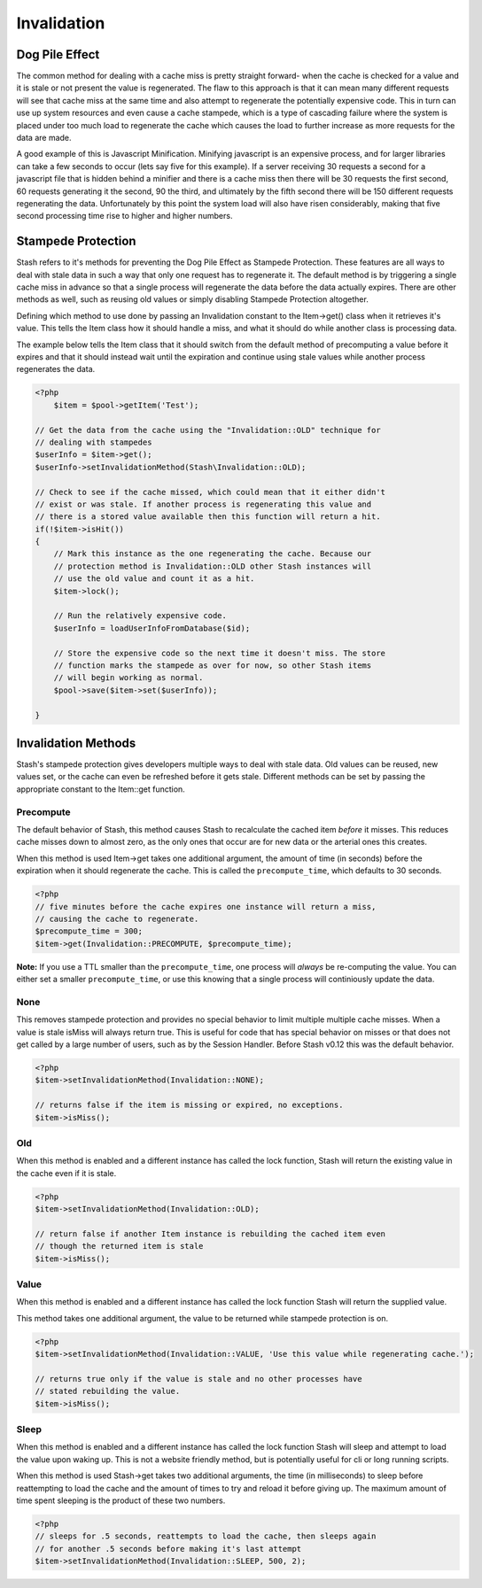 .. _invalidation:

============
Invalidation
============

Dog Pile Effect
===============

The common method for dealing with a cache miss is pretty straight forward- when the cache is checked for a value and it
is stale or not present the value is regenerated. The flaw to this approach is that it can mean many different requests
will see that cache miss at the same time and also attempt to regenerate the potentially expensive code. This in turn
can use up system resources and even cause a cache stampede, which is a type of cascading failure where the system is
placed under too much load to regenerate the cache which causes the load to further increase as more requests for the
data are made.

A good example of this is Javascript Minification. Minifying javascript is an expensive process, and for larger
libraries can take a few seconds to occur (lets say five for this example). If a server receiving 30 requests a second
for a javascript file that is hidden behind a minifier and there is a cache miss then there will be 30 requests the
first second, 60 requests generating it the second, 90 the third, and ultimately by the fifth second there will be 150
different requests regenerating the data. Unfortunately by this point the system load will also have risen considerably,
making that five second processing time rise to higher and higher numbers.


Stampede Protection
===================

Stash refers to it's methods for preventing the Dog Pile Effect as Stampede Protection. These features are all ways to
deal with stale data in such a way that only one request has to regenerate it. The default method is by triggering a
single cache miss in advance so that a single process will regenerate the data before the data actually expires. There
are other methods as well, such as reusing old values or simply disabling Stampede Protection altogether.

Defining which method to use done by passing an Invalidation constant to the Item->get() class when it retrieves it's
value. This tells the Item class how it should handle a miss, and what it should do while another class is processing
data.

The example below tells the Item class that it should switch from the default method of precomputing a value before it
expires and that it should instead wait until the expiration and continue using stale values while another process
regenerates the data.

.. code-block:: php

    <?php
	$item = $pool->getItem('Test');

    // Get the data from the cache using the "Invalidation::OLD" technique for
    // dealing with stampedes
    $userInfo = $item->get();
    $userInfo->setInvalidationMethod(Stash\Invalidation::OLD);

    // Check to see if the cache missed, which could mean that it either didn't
    // exist or was stale. If another process is regenerating this value and
    // there is a stored value available then this function will return a hit.
    if(!$item->isHit())
    {
        // Mark this instance as the one regenerating the cache. Because our
        // protection method is Invalidation::OLD other Stash instances will
        // use the old value and count it as a hit.
        $item->lock();

        // Run the relatively expensive code.
        $userInfo = loadUserInfoFromDatabase($id);

        // Store the expensive code so the next time it doesn't miss. The store
        // function marks the stampede as over for now, so other Stash items
        // will begin working as normal.
        $pool->save($item->set($userInfo));

    }

Invalidation Methods
====================

Stash's stampede protection gives developers multiple ways to deal with stale data. Old values can be reused, new values
set, or the cache can even be refreshed before it gets stale. Different methods can be set by passing the appropriate
constant to the Item::get function.


Precompute
----------

The default behavior of Stash, this method causes Stash to recalculate the cached item *before* it misses. This reduces
cache misses down to almost zero, as the only ones that occur are for new data or the arterial ones this creates.

When this method is used Item->get takes one additional argument, the amount of time (in seconds) before the expiration
when it should regenerate the cache. This is called the ``precompute_time``, which defaults to 30 seconds.

.. code-block:: php

    <?php
    // five minutes before the cache expires one instance will return a miss,
    // causing the cache to regenerate.
    $precompute_time = 300;
    $item->get(Invalidation::PRECOMPUTE, $precompute_time);

**Note:** If you use a TTL smaller than the ``precompute_time``, one process will *always* be re-computing
the value. You can either set a smaller ``precompute_time``, or use this knowing that a single process will
continiously update the data.

None
----

This removes stampede protection and provides no special behavior to limit multiple multiple cache misses. When a value
is stale isMiss will always return true. This is useful for code that has special behavior on misses or that does not
get called by a large number of users, such as by the Session Handler. Before Stash v0.12 this was the default behavior.

.. code-block:: php

    <?php
    $item->setInvalidationMethod(Invalidation::NONE);

    // returns false if the item is missing or expired, no exceptions.
    $item->isMiss();


Old
----

When this method is enabled and a different instance has called the lock function, Stash will return the existing value
in the cache even if it is stale.

.. code-block:: php

    <?php
    $item->setInvalidationMethod(Invalidation::OLD);

    // return false if another Item instance is rebuilding the cached item even
    // though the returned item is stale
    $item->isMiss();


Value
-----

When this method is enabled and a different instance has called the lock function Stash will return the supplied value.

This method takes one additional argument, the value to be returned while stampede protection is on.

.. code-block:: php

    <?php
    $item->setInvalidationMethod(Invalidation::VALUE, 'Use this value while regenerating cache.');

    // returns true only if the value is stale and no other processes have
    // stated rebuilding the value.
    $item->isMiss();


Sleep
-----

When this method is enabled and a different instance has called the lock function Stash will sleep and attempt to load
the value upon waking up. This is not a website friendly method, but is potentially useful for cli or long running
scripts.

When this method is used Stash->get takes two additional arguments, the time (in milliseconds) to sleep before
reattempting to load the cache and the amount of times to try and reload it before giving up. The maximum amount of time
spent sleeping is the product of these two numbers.

.. code-block:: php

    <?php
    // sleeps for .5 seconds, reattempts to load the cache, then sleeps again
    // for another .5 seconds before making it's last attempt
    $item->setInvalidationMethod(Invalidation::SLEEP, 500, 2);
